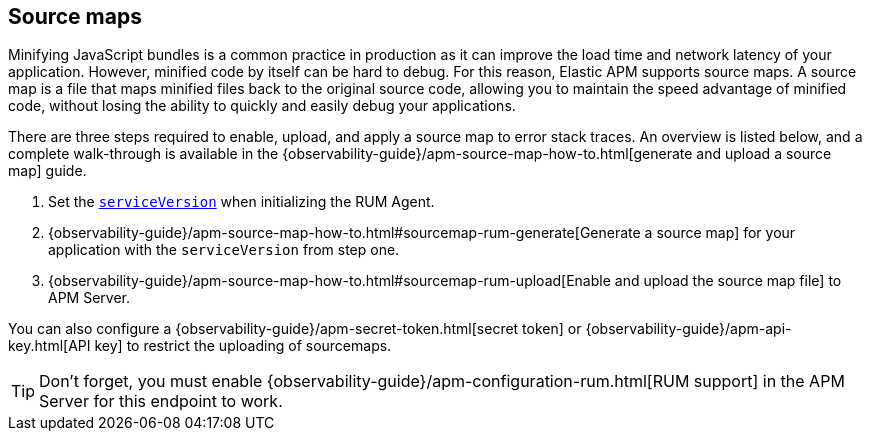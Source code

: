 [[sourcemap]]
== Source maps

Minifying JavaScript bundles is a common practice in production as it can improve the load time and network latency of your application.
However, minified code by itself can be hard to debug.
For this reason, Elastic APM supports source maps.
A source map is a file that maps minified files back to the original source code,
allowing you to maintain the speed advantage of minified code,
without losing the ability to quickly and easily debug your applications.

There are three steps required to enable, upload, and apply a source map to error stack traces.
An overview is listed below, and a complete walk-through is available in the
{observability-guide}/apm-source-map-how-to.html[generate and upload a source map] guide.

1. Set the <<service-version,`serviceVersion`>> when initializing the RUM Agent.
2. {observability-guide}/apm-source-map-how-to.html#sourcemap-rum-generate[Generate a source map]
for your application with the `serviceVersion` from step one.
3. {observability-guide}/apm-source-map-how-to.html#sourcemap-rum-upload[Enable and upload the source map file] to APM Server.

// Don't link to this section
[[secret-token]]
You can also configure a {observability-guide}/apm-secret-token.html[secret token] or
{observability-guide}/apm-api-key.html[API key] to restrict the uploading of sourcemaps.

TIP: Don't forget,
you must enable {observability-guide}/apm-configuration-rum.html[RUM support] in the APM Server for this endpoint to work.
